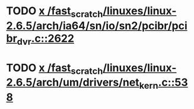 * TODO [[view:/fast_scratch/linuxes/linux-2.6.5/arch/ia64/sn/io/sn2/pcibr/pcibr_dvr.c::face=ovl-face1::linb=2622::colb=4::cole=10][x /fast_scratch/linuxes/linux-2.6.5/arch/ia64/sn/io/sn2/pcibr/pcibr_dvr.c::2622]]
* TODO [[view:/fast_scratch/linuxes/linux-2.6.5/arch/um/drivers/net_kern.c::face=ovl-face1::linb=538::colb=1::cole=4][x /fast_scratch/linuxes/linux-2.6.5/arch/um/drivers/net_kern.c::538]]
